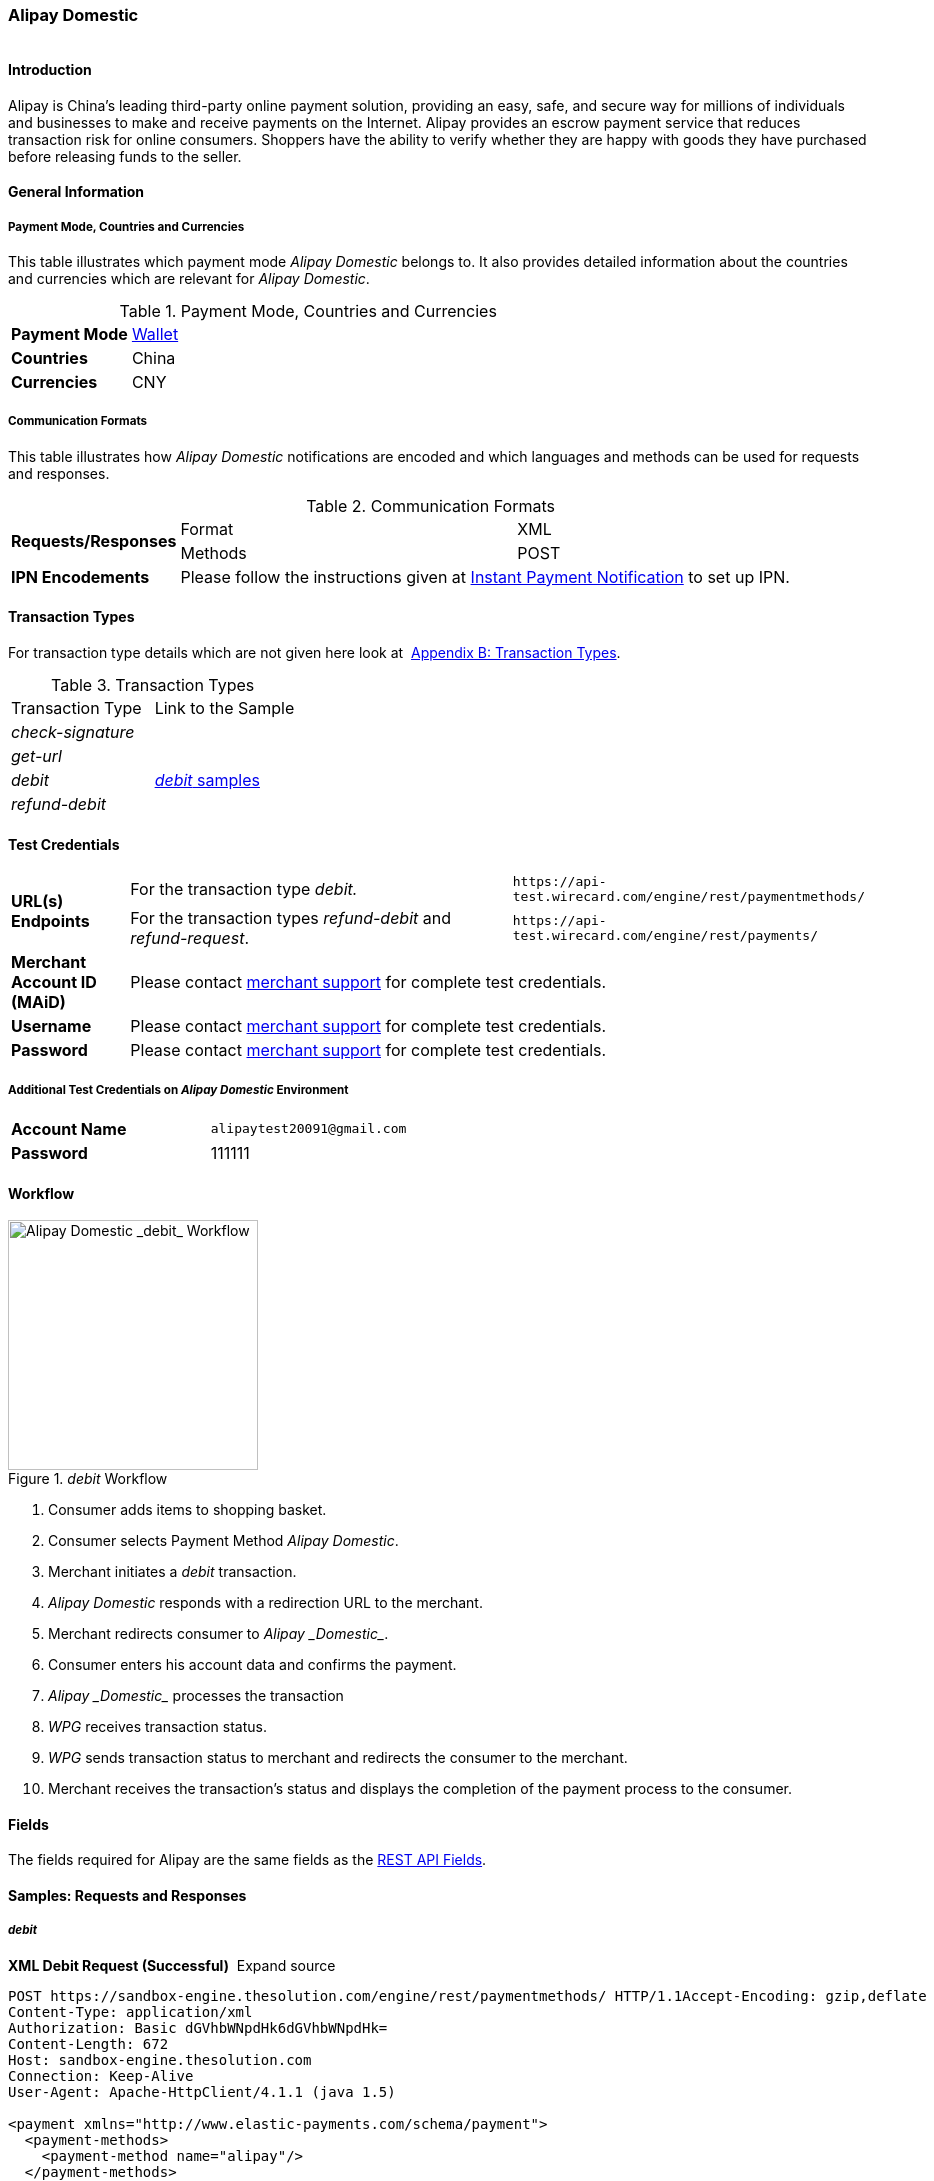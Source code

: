 [#API_AlipayDomestic]
=== Alipay Domestic

image::images/11-03-Alipay-Domestic/AlipayDomestic_logo.jpg[Alipay Domestic Logo,height=1]

[#API_AlipayDomestic_Introduction]
==== Introduction

Alipay is China's leading third-party online payment solution, providing
an easy, safe, and secure way for millions of individuals and businesses
to make and receive payments on the Internet. Alipay provides an escrow
payment service that reduces transaction risk for online consumers.
Shoppers have the ability to verify whether they are happy with goods
they have purchased before releasing funds to the seller.

[#API_AlipayDomestic_General]
==== General Information

[#API_AlipayDomestic_General_PaymentMode]
===== Payment Mode, Countries and Currencies

This table illustrates which payment mode _Alipay_ _Domestic_ belongs
to. It also provides detailed information about the countries and
currencies which are relevant for _Alipay Domestic_.

.Payment Mode, Countries and Currencies
[width="100%",cols="20%,80%",]
|===
|*Payment Mode* |link:#PaymentMethods_Overview[Wallet]
|*Countries* |China
|*Currencies* |CNY
|===

[#API_AlipayDomestic_General_CommunicationFormats]
===== Communication Formats

This table illustrates how _Alipay Domestic_ notifications are encoded
and which languages and methods can be used for requests and responses.

.Communication Formats
[width="100%",cols="20%,40%,40%"]
|===
.2+|*Requests/Responses* |Format |XML
|Methods |POST
|*IPN Encodements* 2+|Please follow the instructions given at
link:#GeneralPlatfromFeatures_IPN_NotificatonExample_Alternative[Instant Payment Notification] to set up IPN.
|===

[#API_AlipayDomestic_TransactionTypes]
==== Transaction Types

For transaction type details which are not given here look at 
link:#AppendixB[Appendix B: Transaction Types].

.Transaction Types
[width="100%",cols="50%,50%",]
|===
|Transaction Type |Link to the Sample
|_check-signature_ | 

|_get-url_ | 

|_debit_ |link:#API_AlipayDomestic_Samples_debit[_debit_ samples]

|_refund-debit_ | 
|===

[#API_AlipayDomestic_TestCredentials]
==== Test Credentials

[width="100%",cols="15%,55%,30%"]
|===
.2+|*URL(s) Endpoints*
|For the transaction type _debit._
|``\https://api-test.wirecard.com/engine/rest/paymentmethods/``
|For the transaction types _refund-debit_ and _refund-request_.
|``\https://api-test.wirecard.com/engine/rest/payments/``

|*Merchant Account ID (MAiD)*
2+|Please contact link:#ContactUs[merchant support] for complete test credentials.

|*Username*
2+|Please contact link:#ContactUs[merchant support] for complete test credentials.

|*Password*
2+|Please contact link:#ContactUs[merchant support] for complete test credentials.
|===

[#API_AlipayDomestic_TestCredentials_Additional]
===== Additional Test Credentials on _Alipay Domestic_ Environment

[cols=",",]
|===
|*Account Name* |``\alipaytest20091@gmail.com``
|*Password* |111111
|===

[#API_AlipayDomestic_Workflow]
==== Workflow

._debit_ Workflow
image::images/11-03-Alipay-Domestic/AlipayDom_Workflow_debit.png[Alipay Domestic _debit_ Workflow,height=250]

. Consumer adds items to shopping basket.
. Consumer selects Payment Method _Alipay Domestic_.
. Merchant initiates a _debit_ transaction.
. _Alipay Domestic_ responds with a redirection URL to the merchant.
. Merchant redirects consumer to _Alipay _Domestic__.
. Consumer enters his account data and confirms the payment.
. _Alipay _Domestic__ processes the transaction
. _WPG_ receives transaction status.
. _WPG_ sends transaction status to merchant and redirects the
consumer to the merchant.
. Merchant receives the transaction's status and displays the
completion of the payment process to the consumer.

[#API_AlipayDomestic_Fields]
==== Fields

The fields required for Alipay are the same fields as
the link:#RestApi_Fields[REST API Fields].  

[#API_AlipayDomestic_Samples]
==== Samples: Requests and Responses

[#API_AlipayDomestic_Samples_debit]
===== _debit_

*XML Debit Request (Successful)*  Expand source

[source,xml]
----
POST https://sandbox-engine.thesolution.com/engine/rest/paymentmethods/ HTTP/1.1Accept-Encoding: gzip,deflate
Content-Type: application/xml
Authorization: Basic dGVhbWNpdHk6dGVhbWNpdHk=
Content-Length: 672
Host: sandbox-engine.thesolution.com
Connection: Keep-Alive
User-Agent: Apache-HttpClient/4.1.1 (java 1.5)

<payment xmlns="http://www.elastic-payments.com/schema/payment">
  <payment-methods>
    <payment-method name="alipay"/>
  </payment-methods>
  <merchant-account-id>4fd7149f-14cd-4a67-a8cb-d54044504cc8</merchant-account-id>
  <request-id>demo-00000000010</request-id>
  <transaction-type>debit</transaction-type>
  <requested-amount currency="CNY">1.01</requested-amount>
  <order-number>37530</order-number>
  <order-detail>Test product 001</order-detail>
  <ip-address>127.0.0.1</ip-address>
  <locale>en</locale>
  <account-holder>
    <first-name>John</first-name>
    <last-name>Doe</last-name>
    <email>john.doe@wirecard.com</email>
  </account-holder>
</payment>
----

*XML Debit Response (Successful)*  Expand source

[source,xml]
----
HTTP/1.1 201 CreatedServer: nginx
Date: Wed, 10 Jun 2015 15:25:03 GMT
Content-Type: application/xml;charset=UTF-8
Content-Length: 1559
Connection: keep-alive
Content-Language: en-US

<payment xmlns="http://www.elastic-payments.com/schema/payment">
   <merchant-account-id>4fd7149f-14cd-4a67-a8cb-d54044504cc8</merchant-account-id>
   <transaction-id>ddae2fed-0f84-11e5-87be-00163e5411b5</transaction-id>
   <request-id>demo-00000000010</request-id>
   <transaction-type>debit</transaction-type>
   <transaction-state>success</transaction-state>
   <completion-time-stamp>2015-06-10T15:25:03.000Z</completion-time-stamp>
   <statuses>
      <status code="201.0000" description="The resource was successfully created." severity="information"/>
   </statuses>
   <requested-amount currency="CNY">1.01</requested-amount>
   <account-holder>
      <first-name>John</first-name>
      <last-name>Doe</last-name>
      <email>john.doe@wirecard.com</email>
   </account-holder>
   <ip-address>127.0.0.1</ip-address>
   <order-number>37530</order-number>
   <order-detail>Test product 001</order-detail>
   <payment-methods>
      <payment-method url="https://mapi.alipay.com/gateway.do?sign_type=MD5&amp;partner=2088101568358171&amp;_input_charset=utf-8&amp;service=create_direct_pay_by_user&amp;notify_url=https%3A%2F%2Fsandbox-engine.thesolution.com%2Fengine%2Fnotification%2Falipay%2F+&amp;return_url=https%3A%2F%2Fsandbox-engine.thesolution.com%2Fengine%2Fnotification%2Falipay%2Fredirect%2Fddae2fed-0f84-11e5-87be-00163e5411b5%2F&amp;out_trade_no=ddae2fed-0f84-11e5-87be-00163e5411b5&amp;payment_type=1&amp;subject=37530&amp;total_fee=1.01&amp;buyer_email=john.doe%40wirecard.com&amp;sign=f6821cc77d752ea2981e281325f7dce6" name="alipay"/>
   </payment-methods>
   <locale>en</locale>
</payment>
----
